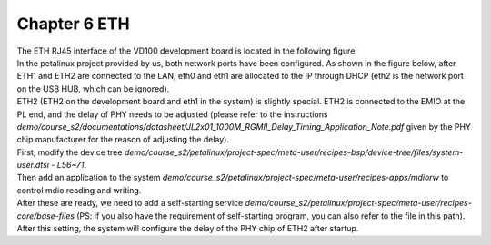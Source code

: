 Chapter 6 ETH
===============================

| The ETH RJ45 interface of the VD100 development board is located in the following figure:
| |IMG_256|
| In the petalinux project provided by us, both network ports have been configured. As shown in the figure below, after ETH1 and ETH2 are connected to the LAN, eth0 and eth1 are allocated to the IP through DHCP (eth2 is the network port on the USB HUB, which can be ignored).
| |IMG_257|
| ETH2 (ETH2 on the development board and eth1 in the system) is slightly special. ETH2 is connected to the EMIO at the PL end, and the delay of PHY needs to be adjusted (please refer to the instructions *demo/course_s2/documentations/datasheet/JL2x01_1000M_RGMII_Delay_Timing_Application_Note.pdf* given by the PHY chip manufacturer for the reason of adjusting the delay).
| First, modify the device tree *demo/course_s2/petalinux/project-spec/meta-user/recipes-bsp/device-tree/files/system-user.dtsi - L56~71*.
| Then add an application to the system *demo/course_s2/petalinux/project-spec/meta-user/recipes-apps/mdiorw* to control mdio reading and writing.
| After these are ready, we need to add a self-starting service *demo/course_s2/petalinux/project-spec/meta-user/recipes-core/base-files* (PS: if you also have the requirement of self-starting program, you can also refer to the file in this path).
| After this setting, the system will configure the delay of the PHY chip of ETH2 after startup.



.. |IMG_256| image:: images/vertopal_843f0326da2f4d38b5dab3b5cd5b616b/media/image1.png
.. |IMG_257| image:: images/vertopal_843f0326da2f4d38b5dab3b5cd5b616b/media/image2.png

